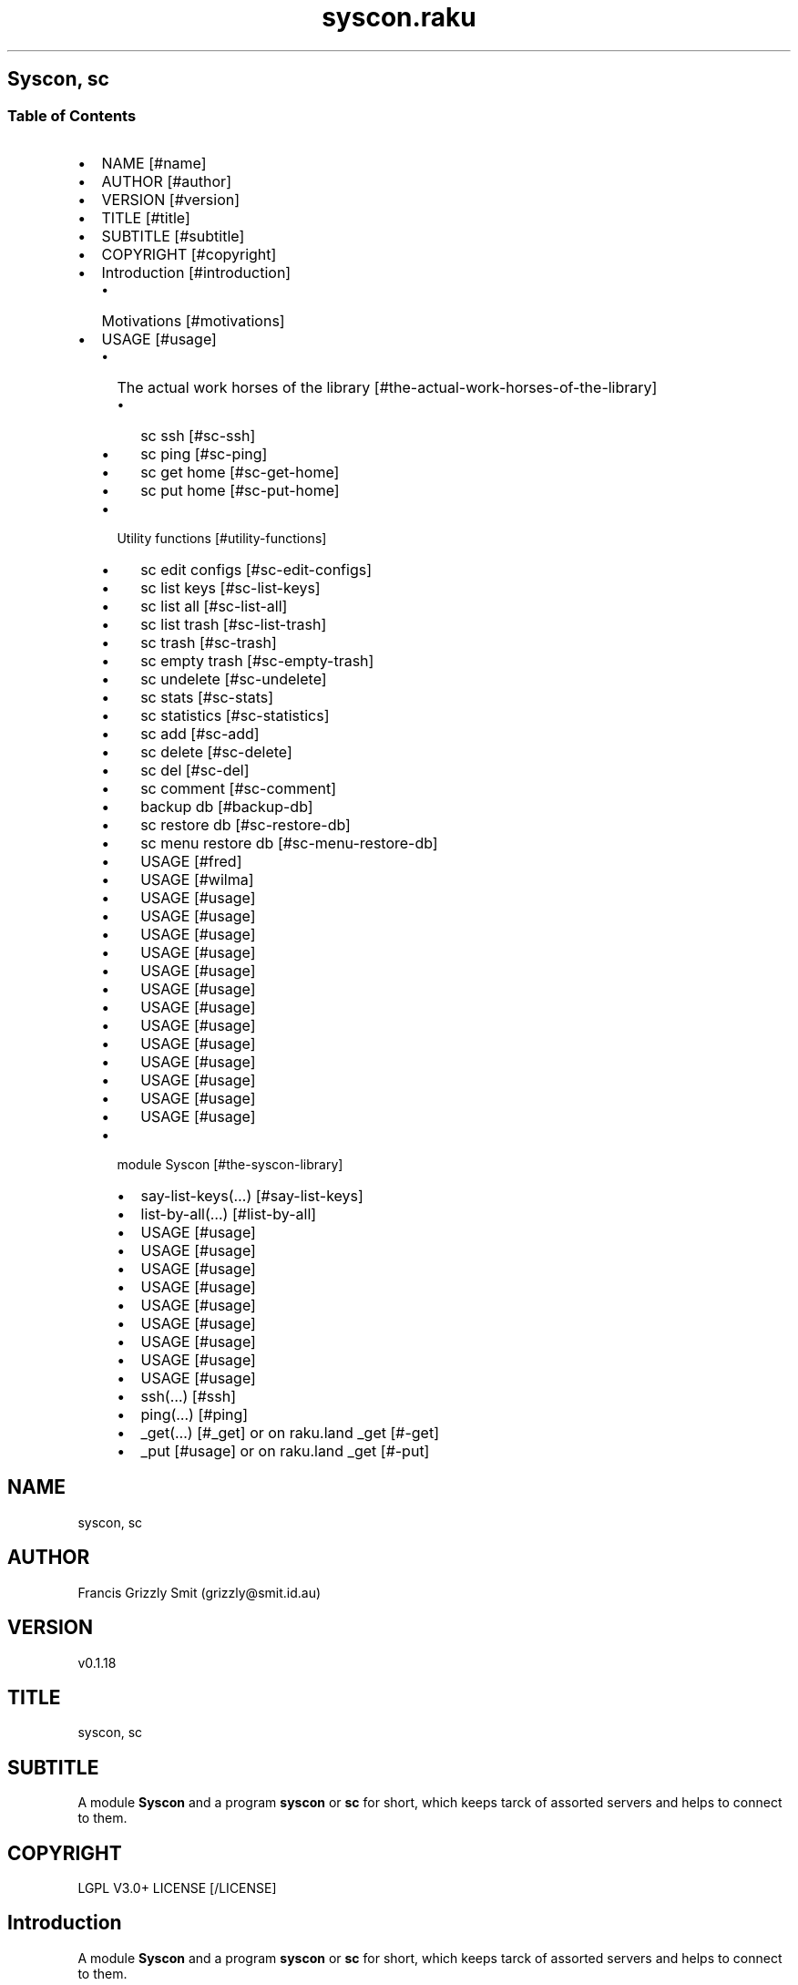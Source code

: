 .pc
.TH syscon.raku 1 2024-01-13
.SH Syscon, sc
.SS Table of Contents
.IP \(bu 2m
NAME [#name]
.IP \(bu 2m
AUTHOR [#author]
.IP \(bu 2m
VERSION [#version]
.IP \(bu 2m
TITLE [#title]
.IP \(bu 2m
SUBTITLE [#subtitle]
.IP \(bu 2m
COPYRIGHT [#copyright]
.IP \(bu 2m
Introduction [#introduction]
.RS 2n
.IP \(bu 2m
Motivations [#motivations]
.RE
.IP \(bu 2m
USAGE [#usage]
.RS 2n
.IP \(bu 2m
The actual work horses of the library [#the-actual-work-horses-of-the-library]
.RE
.RS 2n
.RS 2n
.IP \(bu 2m
sc ssh [#sc-ssh]
.RE
.RE
.RS 2n
.RS 2n
.IP \(bu 2m
sc ping [#sc-ping]
.RE
.RE
.RS 2n
.RS 2n
.IP \(bu 2m
sc get home [#sc-get-home]
.RE
.RE
.RS 2n
.RS 2n
.IP \(bu 2m
sc put home [#sc-put-home]
.RE
.RE
.RS 2n
.IP \(bu 2m
Utility functions [#utility-functions]
.RE
.RS 2n
.RS 2n
.IP \(bu 2m
sc edit configs [#sc-edit-configs]
.RE
.RE
.RS 2n
.RS 2n
.IP \(bu 2m
sc list keys [#sc-list-keys]
.RE
.RE
.RS 2n
.RS 2n
.IP \(bu 2m
sc list all [#sc-list-all]
.RE
.RE
.RS 2n
.RS 2n
.IP \(bu 2m
sc list trash [#sc-list-trash]
.RE
.RE
.RS 2n
.RS 2n
.IP \(bu 2m
sc trash [#sc-trash]
.RE
.RE
.RS 2n
.RS 2n
.IP \(bu 2m
sc empty trash [#sc-empty-trash]
.RE
.RE
.RS 2n
.RS 2n
.IP \(bu 2m
sc undelete [#sc-undelete]
.RE
.RE
.RS 2n
.RS 2n
.IP \(bu 2m
sc stats [#sc-stats]
.RE
.RE
.RS 2n
.RS 2n
.IP \(bu 2m
sc statistics [#sc-statistics]
.RE
.RE
.RS 2n
.RS 2n
.IP \(bu 2m
sc add [#sc-add]
.RE
.RE
.RS 2n
.RS 2n
.IP \(bu 2m
sc delete [#sc-delete]
.RE
.RE
.RS 2n
.RS 2n
.IP \(bu 2m
sc del [#sc-del]
.RE
.RE
.RS 2n
.RS 2n
.IP \(bu 2m
sc comment [#sc-comment]
.RE
.RE
.RS 2n
.RS 2n
.IP \(bu 2m
backup db [#backup-db]
.RE
.RE
.RS 2n
.RS 2n
.IP \(bu 2m
sc restore db [#sc-restore-db]
.RE
.RE
.RS 2n
.RS 2n
.IP \(bu 2m
sc menu restore db [#sc-menu-restore-db]
.RE
.RE
.RS 2n
.RS 2n
.IP \(bu 2m
USAGE [#fred]
.RE
.RE
.RS 2n
.RS 2n
.IP \(bu 2m
USAGE [#wilma]
.RE
.RE
.RS 2n
.RS 2n
.IP \(bu 2m
USAGE [#usage]
.RE
.RE
.RS 2n
.RS 2n
.IP \(bu 2m
USAGE [#usage]
.RE
.RE
.RS 2n
.RS 2n
.IP \(bu 2m
USAGE [#usage]
.RE
.RE
.RS 2n
.RS 2n
.IP \(bu 2m
USAGE [#usage]
.RE
.RE
.RS 2n
.RS 2n
.IP \(bu 2m
USAGE [#usage]
.RE
.RE
.RS 2n
.RS 2n
.IP \(bu 2m
USAGE [#usage]
.RE
.RE
.RS 2n
.RS 2n
.IP \(bu 2m
USAGE [#usage]
.RE
.RE
.RS 2n
.RS 2n
.IP \(bu 2m
USAGE [#usage]
.RE
.RE
.RS 2n
.RS 2n
.IP \(bu 2m
USAGE [#usage]
.RE
.RE
.RS 2n
.RS 2n
.IP \(bu 2m
USAGE [#usage]
.RE
.RE
.RS 2n
.RS 2n
.IP \(bu 2m
USAGE [#usage]
.RE
.RE
.RS 2n
.RS 2n
.IP \(bu 2m
USAGE [#usage]
.RE
.RE
.RS 2n
.RS 2n
.IP \(bu 2m
USAGE [#usage]
.RE
.RE
.RS 2n
.IP \(bu 2m
module Syscon [#the-syscon-library]
.RE
.RS 2n
.RS 2n
.IP \(bu 2m
say\-list\-keys(…) [#say-list-keys]
.RE
.RE
.RS 2n
.RS 2n
.IP \(bu 2m
list\-by\-all(…) [#list-by-all]
.RE
.RE
.RS 2n
.RS 2n
.IP \(bu 2m
USAGE [#usage]
.RE
.RE
.RS 2n
.RS 2n
.IP \(bu 2m
USAGE [#usage]
.RE
.RE
.RS 2n
.RS 2n
.IP \(bu 2m
USAGE [#usage]
.RE
.RE
.RS 2n
.RS 2n
.IP \(bu 2m
USAGE [#usage]
.RE
.RE
.RS 2n
.RS 2n
.IP \(bu 2m
USAGE [#usage]
.RE
.RE
.RS 2n
.RS 2n
.IP \(bu 2m
USAGE [#usage]
.RE
.RE
.RS 2n
.RS 2n
.IP \(bu 2m
USAGE [#usage]
.RE
.RE
.RS 2n
.RS 2n
.IP \(bu 2m
USAGE [#usage]
.RE
.RE
.RS 2n
.RS 2n
.IP \(bu 2m
USAGE [#usage]
.RE
.RE
.RS 2n
.RS 2n
.IP \(bu 2m
ssh(…) [#ssh]
.RE
.RE
.RS 2n
.RS 2n
.IP \(bu 2m
ping(…) [#ping]
.RE
.RE
.RS 2n
.RS 2n
.IP \(bu 2m
_get(…) [#_get] or on raku\&.land _get [#-get]
.RE
.RE
.RS 2n
.RS 2n
.IP \(bu 2m
_put [#usage] or on raku\&.land _get [#-put]
.RE
.RE
.SH "NAME"
syscon, sc
.SH "AUTHOR"
Francis Grizzly Smit (grizzly@smit\&.id\&.au)
.SH "VERSION"
v0\&.1\&.18
.SH "TITLE"
syscon, sc
.SH "SUBTITLE"
A module \fBSyscon\fR and a program \fBsyscon\fR or \fBsc\fR for short, which keeps tarck of assorted servers and helps to connect to them\&.
.SH "COPYRIGHT"
LGPL V3\&.0+ LICENSE [/LICENSE]
.SH Introduction

A module \fBSyscon\fR and a program \fBsyscon\fR or \fBsc\fR for short, which keeps tarck of assorted servers and helps to connect to them\&.

Top of Document [#table-of-contents]
.SS Motivations

I have to keep track of many servers (> 100) but who can remember all the host names, and ports?? That is where this app comes in I can connect to a server by ssh by\&.

.RS 4m
.EX
$ syscon\&.raku ssh <key>


.EE
.RE
.P
or for short

.RS 4m
.EX
$ sc ssh <key>


.EE
.RE
.P
Equally you can use

.RS 4m
.EX
$ sc put home <key> <files> ……


.EE
.RE
.P
To run 

.RS 4m
.EX
$ scp \-P $port <files> …… $host:


.EE
.RE
.IP \(bu 2m
Where 
.RS 2n
.IP \(bu 2m
\fB$host\fR is generally something like \fBusername@example\&.com\fR
.RE
.RS 2n
.IP \(bu 2m
\fB$port\fR is a port number\&.
.RE
.RS 2n
.IP \(bu 2m
\fBkey\fR is the key to retrieve the host and port form the server\&.
.RE
.RS 2n
.RS 2n
.IP \(bu 2m
It's put home because I may add put <other\-place> at a later date\&.
.RE
.RE

Top of Document [#table-of-contents]

This is the app, you can find the modules docs here [/docs/Syscon.md]
.SS USAGE

.RS 4m
.EX
sc \-\-help

Usage:
  sc ssh <key>
  sc ping <key>
  sc get home <key>  [<args> \&.\&.\&.] [\-r|\-\-recursive] [\-t|\-\-to=<Str>]
  sc put home <key>  [<args> \&.\&.\&.] [\-r|\-\-recursive] [\-t|\-\-to=<Str>]
  sc edit configs
  sc list keys  [<prefix>]  [\-c|\-\-color|\-\-colour] [\-s|\-\-syntax] [\-l|\-\-page\-length[=Int]] [\-p|\-\-pattern=<Str>] [\-e|\-\-ecma\-pattern=<Str>]
  sc list all  [<prefix>]  [\-c|\-\-color|\-\-colour] [\-s|\-\-syntax] [\-l|\-\-page\-length[=Int]] [\-p|\-\-pattern=<Str>] [\-e|\-\-ecma\-pattern=<Str>]
  sc list trash  [<prefix>]  [\-c|\-\-color|\-\-colour] [\-s|\-\-syntax] [\-l|\-\-page\-length[=Int]] [\-p|\-\-pattern=<Str>] [\-e|\-\-ecma\-pattern=<Str>]
  sc trash   [<keys> \&.\&.\&.]
  sc empty trash
  sc undelete   [<keys> \&.\&.\&.]
  sc stats  [<prefix>]  [\-c|\-\-color|\-\-colour] [\-s|\-\-syntax] [\-p|\-\-pattern=<Str>] [\-e|\-\-ecma\-pattern=<Str>]
  sc statistics  [<prefix>]  [\-c|\-\-color|\-\-colour] [\-s|\-\-syntax] [\-p|\-\-pattern=<Str>] [\-e|\-\-ecma\-pattern=<Str>]
  sc add <key> <host> [<port>]  [\-s|\-\-set|\-\-force] [\-c|\-\-comment=<Str>]
  sc delete   [<keys> \&.\&.\&.] [\-d|\-\-delete|\-\-do\-not\-trash]
  sc del   [<keys> \&.\&.\&.] [\-d|\-\-delete|\-\-do\-not\-trash]
  sc comment <key> <comment>
  sc alias <key> <target>   [\-s|\-\-set|\-\-force] [\-d|\-\-really\-force|\-\-overwrite\-hosts] [\-c|\-\-comment=<Str>]
  sc backup db    [\-w|\-\-win\-format|\-\-use\-windows\-formating]
  sc restore db  [<restore\-from>]
  sc menu restore db  [<message>]  [\-c|\-\-color|\-\-colour] [\-s|\-\-syntax]
  sc list db backups  [<prefix>]  [\-c|\-\-color|\-\-colour] [\-s|\-\-syntax] [\-l|\-\-page\-length[=Int]] [\-p|\-\-pattern=<Str>] [\-e|\-\-ecma\-pattern=<Str>]
  sc list editors    [\-f|\-\-prefix=<Str>] [\-c|\-\-color|\-\-colour] [\-s|\-\-syntax] [\-l|\-\-page\-length[=Int]] [\-p|\-\-pattern=<Str>] [\-e|\-\-ecma\-pattern=<Str>]
  sc editors stats  [<prefix>]  [\-c|\-\-color|\-\-colour] [\-s|\-\-syntax] [\-l|\-\-page\-length[=Int]] [\-p|\-\-pattern=<Str>] [\-e|\-\-ecma\-pattern=<Str>]
  sc list editors backups  [<prefix>]  [\-c|\-\-color|\-\-colour] [\-s|\-\-syntax] [\-l|\-\-page\-length[=Int]] [\-p|\-\-pattern=<Str>] [\-e|\-\-ecma\-pattern=<Str>]
  sc backup editors    [\-w|\-\-use\-windows\-formatting]
  sc restore editors <restore\-from>
  sc set editor <editor> [<comment>]
  sc set override GUI_EDITOR <value> [<comment>]
  sc menu restore editors  [<message>]  [\-c|\-\-color|\-\-colour] [\-s|\-\-syntax]
  sc tidy file
  sc sort file
  sc show file    [\-c|\-\-color|\-\-colour]
  sc help   [<args> \&.\&.\&.] [\-n|\-\-nocolor|\-\-nocolour] [\-\-<named\-args>=\&.\&.\&.]


.EE
.RE
.P
!image not available here go to the github page [/docs/images/usage.png]

Top of Document [#table-of-contents]
.SS The actual work horses of the library
.SS sc ssh

Runs

.RS 4m
.EX
ssh \-p $port $host


.EE
.RE
.P
by the \fBssh(…)\fR function defined in \fBSyscon\&.rakumod\fR\&.

.RS 4m
.EX
22:22:06 θ76° grizzlysmit@pern:~ $ sc  ssh rak
ssh \-p 22 rakbat\&.local
Welcome to Ubuntu 23\&.10 (GNU/Linux 6\&.5\&.0\-14\-generic x86_64)

 * Documentation:  https://help\&.ubuntu\&.com
 * Management:     https://landscape\&.canonical\&.com
 * Support:        https://ubuntu\&.com/advantage

0 updates can be applied immediately\&.



Last login: Tue Jan  2 23:48:56 2024 from 192\&.168\&.188\&.11
06:55:31 grizzlysmit@rakbat:~ $ 


.EE
.RE
.P
!image not available here go to the github page [/docs/images/sc-ssh.png]

Implemented as \fBssh(…)\fR [#ssh] in module Syscon [#the-syscon-library]\&.

Top of Document [#table-of-contents]
.SS sc ping

Runs

.RS 4m
.EX
7:02:58 θ83° grizzlysmit@pern:~ 7m29s $ sc ping kil
ping killashandra\&.local
PING killashandra\&.local (192\&.168\&.188\&.11) 56(84) bytes of data\&.
64 bytes from killashandra\&.local (192\&.168\&.188\&.11): icmp_seq=1 ttl=64 time=0\&.285 ms
64 bytes from killashandra\&.local (192\&.168\&.188\&.11): icmp_seq=2 ttl=64 time=0\&.249 ms
64 bytes from killashandra\&.local (192\&.168\&.188\&.11): icmp_seq=3 ttl=64 time=0\&.242 ms
64 bytes from killashandra\&.local (192\&.168\&.188\&.11): icmp_seq=4 ttl=64 time=0\&.253 ms
64 bytes from killashandra\&.local (192\&.168\&.188\&.11): icmp_seq=5 ttl=64 time=0\&.274 ms
64 bytes from killashandra\&.local (192\&.168\&.188\&.11): icmp_seq=6 ttl=64 time=0\&.273 ms
64 bytes from killashandra\&.local (192\&.168\&.188\&.11): icmp_seq=7 ttl=64 time=0\&.226 ms
64 bytes from killashandra\&.local (192\&.168\&.188\&.11): icmp_seq=8 ttl=64 time=0\&.831 ms
64 bytes from killashandra\&.local (192\&.168\&.188\&.11): icmp_seq=9 ttl=64 time=0\&.272 ms
64 bytes from killashandra\&.local (192\&.168\&.188\&.11): icmp_seq=10 ttl=64 time=0\&.264 ms
64 bytes from killashandra\&.local (192\&.168\&.188\&.11): icmp_seq=11 ttl=64 time=0\&.227 ms
64 bytes from killashandra\&.local (192\&.168\&.188\&.11): icmp_seq=12 ttl=64 time=0\&.263 ms
64 bytes from killashandra\&.local (192\&.168\&.188\&.11): icmp_seq=13 ttl=64 time=0\&.255 ms
64 bytes from killashandra\&.local (192\&.168\&.188\&.11): icmp_seq=14 ttl=64 time=0\&.258 ms
64 bytes from killashandra\&.local (192\&.168\&.188\&.11): icmp_seq=15 ttl=64 time=0\&.234 ms
64 bytes from killashandra\&.local (192\&.168\&.188\&.11): icmp_seq=16 ttl=64 time=0\&.220 ms
^C
\-\-\- killashandra\&.local ping statistics \-\-\-
16 packets transmitted, 16 received, 0% packet loss, time 15337ms
rtt min/avg/max/mdev = 0\&.220/0\&.289/0\&.831/0\&.141 ms



.EE
.RE
.IP \(bu 2m
Where
.RS 2n
.IP \(bu 2m
\fB$key\fR a key in the db\&.
.RE

!image not available here go to the github page [/docs/images/ping.png]

Implemented as \fBping(…)\fR [#ping] in module Syscon [#the-syscon-library]\&.

.RS 4m
.EX
multi sub MAIN('ping', Str:D $key \-\-> int){
    if ping($key) {
        return 0;
    } else {
        return 1;
    }
}


.EE
.RE
.P
Top of Document [#table-of-contents]
.SS sc get home

Get some files on the remote system and deposit them here (in the directory the user is currently in)\&.

.RS 4m
.EX
$ sc get home $key \-\-to=$to \-\-recursive $files\-on\-remote\-system……


.EE
.RE
.IP \(bu 2m
Where
.RS 2n
.IP \(bu 2m
\fB$key\fR The key of the host to get files from\&.
.RE
.RS 2n
.IP \(bu 2m
\fB$to\fR The place to put the files defaults to \fB\&.\fR or here\&.
.RE
.RS 2n
.IP \(bu 2m
\fB\-\-recursive\fR sets the recursive flag so the files will be copied recursively, allowing a whole file sub tree to be copied\&.
.RE
.RS 2n
.IP \(bu 2m
\fB$files\-on\-remote\-system……\fR A list of files on the remote system to copy can be anywhere on the remote system (defaults to the logins home directory)\&.
.RE

e\&.g\&.

.RS 4m
.EX
13:38:11 θ62° grizzlysmit@pern:~/tmp $ mkdir scratch
mkdir: created directory 'scratch'
13:39:03 θ65° grizzlysmit@pern:~/tmp $ sc get home rak \-\-to=scratch \&.bashrc /etc/hosts  
scp \-P 22 rakbat\&.local:\&.bashrc scratch
\&.bashrc                                                                     100%   11KB   5\&.6MB/s   00:00    
scp \-P 22 rakbat\&.local:/etc/hosts scratch
hosts                                                                       100%  313   294\&.9KB/s   00:00    
13:41:48 θ69° grizzlysmit@pern:~/tmp 9s $ exa \-FlaahigHb \-\-colour\-scale \-\-time\-style=full\-iso  scratch/
   inode Permissions Links Size User        Group       Date Modified                       Name
21366408 drwxrwxr\-x      2    \- grizzlysmit grizzlysmit 2024\-01\-10 13:41:48\&.618577861 +1100 \&./
20447359 drwxr\-xr\-x     25    \- grizzlysmit grizzlysmit 2024\-01\-10 13:39:03\&.449870034 +1100 \&.\&./
21380247 \&.rw\-rw\-r\-\-      1 11Ki grizzlysmit grizzlysmit 2024\-01\-10 13:41:47\&.958559032 +1100 \&.bashrc
21380261 \&.rw\-r\-\-r\-\-      1  313 grizzlysmit grizzlysmit 2024\-01\-10 13:41:48\&.622577975 +1100 hosts


.EE
.RE
.P
!image not available here go to the github page [/docs/images/sc-get-home.png]

Using the \fB_get\fR function defined in \fBSyscon\&.rakumod\fR See \fB_get(…)\fR [#_get] or on raku\&.land \fB_get(…)\fR [#-get]\&.

Top of Document [#table-of-contents]
.SS sc put home

.RS 4m
.EX
$ sc put home $key \-\-to=$to \-\-recursive $files……


.EE
.RE
.IP \(bu 2m
Where
.RS 2n
.IP \(bu 2m
\fB$key\fR is as always the key to identify the host in question\&.
.RE
.RS 2n
.IP \(bu 2m
\fB$to\fR is the place to put the files on the rmote system\&.
.RE
.RS 2n
.IP \(bu 2m
\fB\-\-recursive\fR sets the recursive flag so the files will be copied recursively, allowing a whole file sub tree to be copied\&.
.RE
.RS 2n
.IP \(bu 2m
\fB$files\fR…… is a list of files to copy to the remote server\&.
.RE

.RS 4m
.EX
sc put home kil \-\-to=tmp scratch/bug\&.raku  docs/Syscon\&.1 
scp \-P 22 scratch/bug\&.raku docs/Syscon\&.1 grizzlysmit@killashandra\&.local:tmp
bug\&.raku                                           100% 3303   557\&.3KB/s   00:00
Syscon\&.1                                           100%  485     1\&.0MB/s   00:00


.EE
.RE
.P
!image not available here go to the github page [/docs/images/sc-put-home.png]

Implemented as

.RS 4m
.EX
multi sub MAIN('put', 'home', Str:D $key, Bool :r(:$recursive) = False, *@args \-\-> int){
    if _put('home', $key, :$recursive, |@args) {
        return 0;
    } else {
        return 1;
    }
}


.EE
.RE
.IP \(bu 2m
Where
.RS 2n
.IP \(bu 2m
\fBmulti sub _put('home', Str:D $key, Bool :r(:$recursive) = False, Str:D :$to = '', *@args \-\- Bool) is export\fR> is a function in \fBSysycon\&.rakumod\fR See \fB_put(…)\fR [#_put] or on raku\&.land \fB_put(…)\fR [#-put]\&.
.RE

Top of Document [#table-of-contents]
.SS Utility functions
.SS sc edit configs

.RS 4m
.EX
$ sc edit configs


.EE
.RE
.P
Implemented by the \fBedit\-configs\fR function in the \fBGUI::Editors\&.rakumod\fR module\&. This open your configuration files in your preferred GUI editor, if you have one, if you don't have one of those setup it will try for a good substitute, failing that it will Fail and print an error message\&. 

Do not use this it's for experts only, instead use the \fBset\-*(…)\fR functions below\&.

.RS 4m
.EX
multi sub MAIN('edit', 'configs') returns Int {
   if edit\-configs() {
       exit 0;
   } else {
       exit 1;
   } 
}


.EE
.RE
.P
Top of Document [#table-of-contents]
.SS sc list keys 

.RS 4m
.EX
$ sc list keys \-\-help

Usage:
  sc list keys [<prefix>]  [\-c|\-\-color|\-\-colour] [\-s|\-\-syntax] [\-l|\-\-page\-length[=Int]] [\-p|\-\-pattern=<Str>] [\-e|\-\-ecma\-pattern=<Str>]

$ sc list keys

key     # comment                                            
=============================================================
a\-qu    # diverse stuff including /functions/organiser/*\&.pl  
a1\-dev  # a1\-dev old system                                  
boh     # bohcif8iew8e@agent\-bohcif8iew8e                    
bronze  # stuff like importnewaddress                        
infi    # inifidisk                                          
jei     # old jei                                            
jei\-app # old jei                                            
kil     # killashandra\&.local on my lan                       
kill    # killashandra\&.local on my lan                       
killa   # killashandra\&.local on my lan                       
per     # pern\&.local on my lan                               
ph      # Errbot is here                                     
phone   # Errbot is here                                     
pknock  # the old port knocking                              
rak     # rakbat\&.local on my lan                             
rel     # The relation stuff                                 
rk      # rakbat\&.local on my lan                             
scripts # The scripts server\&.                                
=============================================================


.EE
.RE
.P
!image not available here go to the github page [/docs/images/sc-list-keys.png]

For the implemention see list\-by\-all(…) [#list-by-all]

Top of Document [#table-of-contents]
.SS sc list all

.RS 4m
.EX
10:11:16 θ68° grizzlysmit@pern:~/Projects/raku/syscon main 2s ± sc list all \-\-pattern=" ^ \&.* 'sc' \&.* $ "

key     sep host                                                         : port # comment              
=======================================================================================================
scripts  => scripts@man0\-agent\-quuvoo4ohcequuox\&.quuvoo4ohcequuox\&.0\&.88\&.io : 22   # The scripts server\&.  
=======================================================================================================
10:11:25 θ62° grizzlysmit@pern:~/Projects/raku/syscon main 2s ± sc list all \-\-syntax

key     sep host                                                                             : port  # comment
==========================================================================================================================================================
a\-qu     => agent@man0\-agent\-quuvoo4ohcequuox\&.quuvoo4ohcequuox\&.0\&.88\&.io                       : 22    # diverse stuff including /functions/organiser/*\&.pl
a1\-dev   => api@man0\-nodea0\-contact0\-dev\&.contacttrace\&.com\&.au                                 : 22    # a1\-dev old system
boh      => bohcif8iew8e@agent\-bohcif8iew8e\&.jeiheaxi2iu4phea\&.1\&.88\&.io                         : 54271 # bohcif8iew8e@agent\-bohcif8iew8e
bronze   => bronze\-aus@man0\-bronze0\-contact0\&.y21coin\&.com                                     : 22    # stuff like importnewaddress
infi     => vahfoom3iquahfah@man0\-appnode\-vahfoom3iquahfah\&.vahfoom3iquahfah\&.infinitedisk\&.com : 22    # inifidisk
jei      => jeiheaxi2iu4phea@appnode\-jeiheaxi2iu4phea\&.jeiheaxi2iu4phea\&.1\&.88\&.io               : 22    # old jei
jei\-app \-\-> jei                                                                                      # old jei
kil     \-\-> kill                                                                                     # killashandra\&.local on my lan
kill     => grizzlysmit@killashandra\&.local                                                   : 22    # killashandra\&.local on my lan
killa   \-\-> kil                                                                                      # killashandra\&.local on my lan
per      => grizzlysmit@pern\&.local                                                           : 22    # pern\&.local on my lan
ph      \-\-> phone                                                                                    # Errbot is here
phone    => agent@man0\-agent\-quuvoo4ohcequuox\&.quuvoo4ohcequuox\&.0\&.88\&.io                       : 22    # Errbot is here
pknock   => oztralia\&.com@man0\-appnode0\-oztralia0\&.oztralia\&.com                                : 22    # the old port knocking
rak      => rakbat\&.local                                                                     : 22    # rakbat\&.local on my lan
rel      => relation@man0\-app0\-contact0\&.contacttrace\&.com\&.au                                  : 22    # The relation stuff
rk      \-\-> rak                                                                                      # rakbat\&.local on my lan
scripts  => scripts@man0\-agent\-quuvoo4ohcequuox\&.quuvoo4ohcequuox\&.0\&.88\&.io                     : 22    # The scripts server\&.
==========================================================================================================================================================


.EE
.RE
.P
!image not available here go to the github page [/docs/images/sc-list-by-all.png]

For the implemention see list\-by\-all(…) [#list-by-all]

Top of Document [#table-of-contents]
.SS sc list trash

.RS 4m
.EX
sc list trash \-\-help

Usage:
  sc list trash [<prefix>]  [\-c|\-\-color|\-\-colour] [\-s|\-\-syntax] [\-l|\-\-page\-length[=Int]] [\-p|\-\-pattern=<Str>] [\-e|\-\-ecma\-pattern=<Str>]

18:14:34 θ69° grizzlysmit@pern:~/Projects/raku/syscon main 2s ± sc list trash \-\-syntax

#key        sep host                        : port # comment          
======================================================================
#dmy        \-\-> dummy                              # an example line  
#dummy       => dummy@example\&.com           : 22   # an example line  
#dund       \-\-> dunderhead                         # an example line  
#dunderhead  => dunderhead@again\&.emaple\&.com : 345  # an example line  
#ex          => grizzlysmit@example\&.com     : 344  # an example host  
======================================================================



.EE
.RE
.P
!image not available here go to the github page [/docs/images/sc-list-trash--help.png]

Top of Document [#table-of-contents]
.SS sc trash

.RS 4m
.EX
sc trash \-\-help


.EE
.RE
.P
!image not available here go to the github page [/docs/images/sc-trash--help.png]

.RS 4m
.EX
sc trash


.EE
.RE
.P
!image not available here go to the github page [/docs/images/sc-trash.png]

Top of Document [#table-of-contents]
.SS sc empty trash

.RS 4m
.EX
sc empty trash \-\-help


.EE
.RE
.P
!image not available here go to the github page [/docs/images/sc-empty-trash.png]

Top of Document [#table-of-contents]
.SS sc undelete

.RS 4m
.EX
sc undelete \-\-help


.EE
.RE
.P
!image not available here go to the github page [/docs/images/sc-undelete.png]

Top of Document [#table-of-contents]
.SS sc stats

.RS 4m
.EX
sc stats


.EE
.RE
.P
!image not available here go to the github page [/docs/images/sc-stats.png]
.SS sc statistics

An alias of stats see above sc stats [#sc-stats]\&.

Top of Document [#table-of-contents]
.SS sc add

.RS 4m
.EX
sc add <key> <host> [<port>]  [\-s|\-\-set|\-\-force] [\-c|\-\-comment=<Str>] 


.EE
.RE
.IP \(bu 2m
Where
.RS 2n
.IP \(bu 2m
\fB<key>\fR is a unused key unless you use one of \fB\-s|\-\-set|\-\-force\fR in which case it will overwrite the old value\&.
.RE
.RS 2n
.IP \(bu 2m
\fB<host>\fR is a host spec of the form \fBusername@dns\-address\-or\-host\-name\fR\&.
.RE
.RS 2n
.IP \(bu 2m
\fB<port>\fR is a port number, if not present defaults to \fB22\fR\&.
.RE
.RS 2n
.IP \(bu 2m
If \fB\-s\fR, \fB\-\-set\fR or \fB\-\-force\fR is present you can overwrite existing entries use with care\&.
.RE
.RS 2n
.IP \(bu 2m
If \fB\-c\fR or \fB\-\-comment\fR are present then \fB<Str>\fR should be a comment string to go with the entry\&.
.RE
.RS 2n
.RS 2n
.IP \(bu 2m
Example use\&.
.IP
!sc add ex grizzlysmit@example\&.com 344 \-\-comment="an example host" [/docs/images/sc-add.png]
.RE
.RE

Top of Document [#table-of-contents]
.SS sc delete

A command to delete a row in the db i\&.e\&. a key and details, by default it just trashes the key but if \fB\-d\fR, \fB\-\-delete\fR or \fB\-\-do\-not\-trash\fR is present it will really delete\&. 

.RS 4m
.EX
sc delete \-\-help

Usage:                                                                                                                                                
  sc delete [<keys> \&.\&.\&.] [\-d|\-\-delete|\-\-do\-not\-trash]                                          


.EE
.RE
.IP \(bu 2m
Where
.RS 2n
.IP \(bu 2m
\fB[<keys> \&.\&.\&.]\fR is a optional list of keys if none are provided then the command does nothing 
.RE
.RS 2n
.IP \(bu 2m
\fB[\-d|\-\-delete|\-\-do\-not\-trash]\fR is a flag to really delete, not trash them see see [#sc-trash]\&.
.RE
.SS sc del 

An alias for delete 

.RS 4m
.EX
 sc del \-\-help

Usage:                                                                                                                                                
  sc delete [<keys> \&.\&.\&.] [\-d|\-\-delete|\-\-do\-not\-trash]                                                                                                 
  sc del [<keys> \&.\&.\&.] [\-d|\-\-delete|\-\-do\-not\-trash]


.EE
.RE
.P
Top of Document [#table-of-contents]
.SS sc comment

Add or set a comment to a db entry\&. 

.RS 4m
.EX
sc comment \-\-help

Usage:
  sc comment <key> <comment>


.EE
.RE
.IP \(bu 2m
Where
.RS 2n
.IP \(bu 2m
\fB<key>\fR An existing key in the db\&.
.RE
.RS 2n
.IP \(bu 2m
\fB<comment>\fR The comment to add\&.
.RE

Top of Document [#table-of-contents]
.SS sc alias

.RS 4m
.EX
sc alias \-\-help

Usage:                                                                                                                                                
  sc alias <key> <target>  [\-s|\-\-set|\-\-force] [\-d|\-\-really\-force|\-\-overwrite\-hosts] [\-c|\-\-comment=<Str>]


.EE
.RE
.IP \(bu 2m
Where
.RS 2n
.IP \(bu 2m
\fB<key>\fR is a new key to add or an exiting one to overwrite if you use \fB\-s\fR, \fB\-\-set\fR or \fB\-\-force\fR\&.
.RE
.RS 2n
.RS 2n
.IP \(bu 2m
\fBNB:\fR \fB\-s\fR, \fB\-\-set\fR or \fB\-\-force\fR only work for \fBaliases\fR to overwrite \fBhosts\fR use \fB\-d\fR, \fB\-\-really\-force\fR or \fB\-\-overwrite\-hosts\fR\&.
.RE
.RE
.RS 2n
.IP \(bu 2m
\fB<target>\fR Either a existing host or alias, it is an error if \fB<target>\fR does not exist\&.
.RE
.RS 2n
.IP \(bu 2m
\fB\-s\fR, \fB\-\-set\fR or \fB\-\-force\fR mean overwrite any existing \fB<key>\fR if it is an alias\&.
.RE
.RS 2n
.IP \(bu 2m
\fB\-d\fR, \fB\-\-really\-force\fR or \fB\-\-overwrite\-hosts\fR means overwrite anything regardless, use with care\&.
.RE

Top of Document [#table-of-contents]
.SS backup db

Backup the file which is the db for this little app, I could use a \fIreal\fR db but as it's just one simple table, I don't need that\&.

.RS 4m
.EX
 sc backup db \-\-help

Usage:
  sc backup db  [\-w|\-\-win\-format|\-\-use\-windows\-formating]


.EE
.RE
.IP \(bu 2m
Where
.RS 2n
.IP \(bu 2m
\fB\-w\fR, \fB\-\-win\-format\fR or \fB\-\-use\-windows\-formating\fR means that the '\fB:\fR' in the date time will be replaced with '\fB\&.\fR' and the '\fB\&.\fR' the decimal point between the seconds and fractions of seconds will be maped to '\fB·\fR'; as widows uses '\fB:\fR' specially\&.
.RE
.RS 2n
.RS 2n
.IP \(bu 2m
under windows the this will always be the case, so you don't need it there\&.
.RE
.RE

Top of Document [#table-of-contents]
.SS sc restore db

.RS 4m
.EX
sc restore db \-\-help

Usage:
  sc restore db [<restore\-from>]


.EE
.RE
.P
Top of Document [#table-of-contents]
.SS sc menu restore db

Restore the db using a menu to make it easy to choose the db backup from the ones available in the configuration directory\&. 

.RS 4m
.EX
sc menu restore db \-\-help

Usage:
  sc menu restore db [<message>]  [\-c|\-\-color|\-\-colour] [\-s|\-\-syntax]


.EE
.RE
.P
Top of Document [#table-of-contents]
